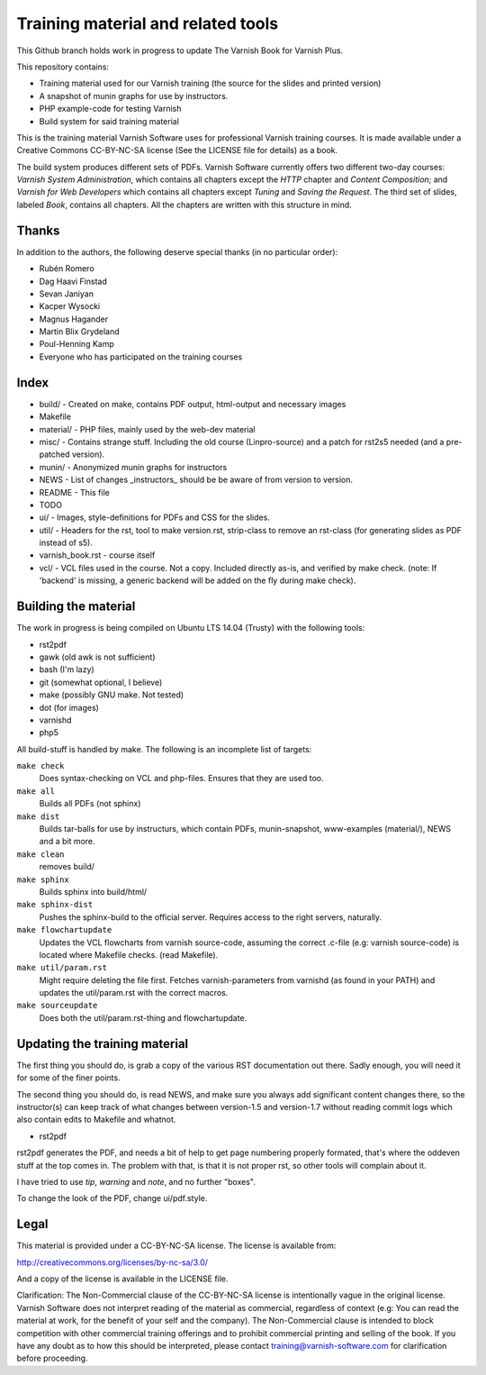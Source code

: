 Training material and related tools
===================================

This Github branch holds work in progress to update The Varnish Book for Varnish Plus.

This repository contains:

* Training material used for our Varnish training (the source for the
  slides and printed version)
* A snapshot of munin graphs for use by instructors.
* PHP example-code for testing Varnish
* Build system for said training material

This is the training material Varnish Software uses for professional
Varnish training courses. It is made available under a Creative Commons
CC-BY-NC-SA license (See the LICENSE file for details) as a book.

The build system produces different sets of PDFs. Varnish Software
currently offers two different two-day courses: `Varnish System
Administration`, which contains all chapters except the `HTTP` chapter and
`Content Composition`; and `Varnish for Web Developers` which contains all
chapters except `Tuning` and `Saving the Request`. The third set of slides,
labeled `Book`, contains all chapters. All the chapters are written with
this structure in mind.

Thanks
------

In addition to the authors, the following deserve special thanks (in no particular order):

- Rubén Romero
- Dag Haavi Finstad
- Sevan Janiyan
- Kacper Wysocki
- Magnus Hagander
- Martin Blix Grydeland
- Poul-Henning Kamp
- Everyone who has participated on the training courses

Index
-----

* build/ - Created on make, contains PDF output, html-output and necessary
  images
* Makefile
* material/ - PHP files, mainly used by the web-dev material
* misc/ - Contains strange stuff. Including the old course (Linpro-source)
  and a patch for rst2s5 needed (and a pre-patched version).
* munin/ - Anonymized munin graphs for instructors
* NEWS - List of changes _instructors_ should be be aware of from version
  to version.
* README - This file
* TODO
* ui/ - Images, style-definitions for PDFs and CSS for the slides.
* util/ - Headers for the rst, tool to make version.rst, strip-class to
  remove an rst-class (for generating slides as PDF instead of s5).
* varnish_book.rst - course itself
* vcl/ - VCL files used in the course. Not a copy. Included directly as-is,
  and verified by make check. (note: If 'backend' is missing, a generic
  backend will be added on the fly during make check).


Building the material
---------------------

The work in progress is being compiled on Ubuntu LTS 14.04 (Trusty) with the following tools:

- rst2pdf
- gawk (old awk is not sufficient)
- bash (I'm lazy)
- git (somewhat optional, I believe)
- make (possibly GNU make. Not tested)
- dot (for images)
- varnishd
- php5

All build-stuff is handled by make. The following is an incomplete list of targets:

``make check``
        Does syntax-checking on VCL and php-files. Ensures that they are
        used too.

``make all``
        Builds all PDFs (not sphinx)

``make dist``
        Builds tar-balls for use by instructurs, which contain PDFs,
        munin-snapshot, www-examples (material/), NEWS and a bit more.

``make clean``
        removes build/

``make sphinx``
        Builds sphinx into build/html/

``make sphinx-dist``
        Pushes the sphinx-build to the official server. Requires access to
        the right servers, naturally.

``make flowchartupdate``
        Updates the VCL flowcharts from varnish source-code, assuming the
        correct .c-file (e.g: varnish source-code) is located where
        Makefile checks. (read Makefile).

``make util/param.rst``
        Might require deleting the file first. Fetches varnish-parameters
        from varnishd (as found in your PATH) and updates the
        util/param.rst with the correct macros.

``make sourceupdate``
        Does both the util/param.rst-thing and flowchartupdate.

Updating the training material
------------------------------

The first thing you should do, is grab a copy of the various RST
documentation out there. Sadly enough, you will need it for some of the
finer points.

The second thing you should do, is read NEWS, and make sure you always
add significant content changes there, so the instructor(s) can keep track
of what changes between version-1.5 and version-1.7 without reading commit
logs which also contain edits to Makefile and whatnot.

- rst2pdf

rst2pdf generates the PDF, and needs a bit of help to get page numbering
properly formated, that's where the oddeven stuff at the top comes in.
The problem with that, is that it is not proper rst, so other tools will
complain about it.

I have tried to use `tip`, `warning` and `note`, and no further
"boxes".

To change the look of the PDF, change ui/pdf.style.

Legal
-----

This material is provided under a CC-BY-NC-SA license. The license is
available from:

http://creativecommons.org/licenses/by-nc-sa/3.0/

And a copy of the license is available in the LICENSE file.

Clarification: The Non-Commercial clause of the CC-BY-NC-SA license is
intentionally vague in the original license. Varnish Software does not
interpret reading of the material as commercial, regardless of context
(e.g: You can read the material at work, for the benefit of your self and
the company). The Non-Commercial clause is intended to block competition
with other commercial training offerings and to prohibit commercial
printing and selling of the book. If you have any doubt as to how this
should be interpreted, please contact training@varnish-software.com for
clarification before proceeding.
